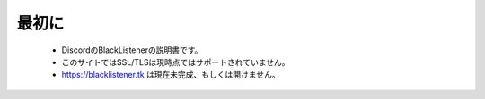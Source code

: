 ============
最初に
============

 * DiscordのBlackListenerの説明書です。
 * このサイトではSSL/TLSは現時点ではサポートされていません。
 * https://blacklistener.tk は現在未完成、もしくは開けません。

